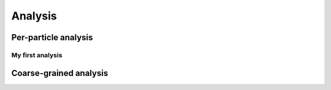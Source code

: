 Analysis
========

Per-particle analysis
---------------------

My first analysis
^^^^^^^^^^^^^^^^^

Coarse-grained analysis
-----------------------

